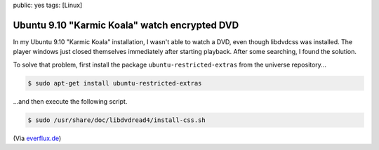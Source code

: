 public: yes
tags: [Linux]

Ubuntu 9.10 "Karmic Koala" watch encrypted DVD
==============================================

In my Ubuntu 9.10 "Karmic Koala" installation, I wasn't able to watch a DVD, even though libdvdcss
was installed. The player windows just closed themselves immediately after starting playback. After
some searching, I found the solution.

To solve that problem, first install the package ``ubuntu-restricted-extras`` from the universe
repository...

.. sourcecode:: bash

    $ sudo apt-get install ubuntu-restricted-extras

...and then execute the following script.

.. sourcecode:: bash

    $ sudo /usr/share/doc/libdvdread4/install-css.sh

(Via `everflux.de <http://everflux.de/ubuntu-dvd-wiedergabe-libdvdcss-mit-karmic-1430/>`_)

